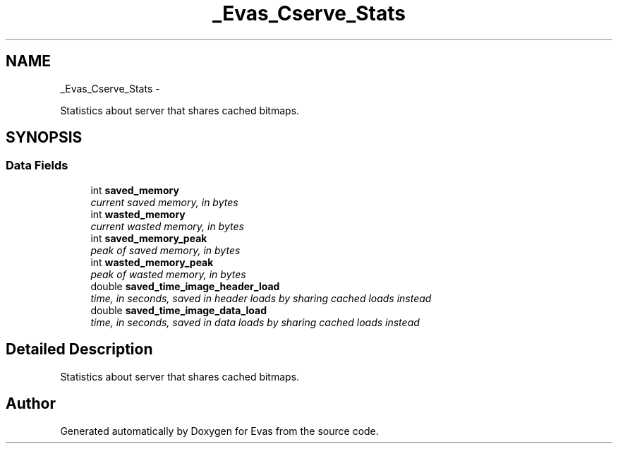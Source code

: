 .TH "_Evas_Cserve_Stats" 3 "Tue Apr 19 2011" "Evas" \" -*- nroff -*-
.ad l
.nh
.SH NAME
_Evas_Cserve_Stats \- 
.PP
Statistics about server that shares cached bitmaps.  

.SH SYNOPSIS
.br
.PP
.SS "Data Fields"

.in +1c
.ti -1c
.RI "int \fBsaved_memory\fP"
.br
.RI "\fIcurrent saved memory, in bytes \fP"
.ti -1c
.RI "int \fBwasted_memory\fP"
.br
.RI "\fIcurrent wasted memory, in bytes \fP"
.ti -1c
.RI "int \fBsaved_memory_peak\fP"
.br
.RI "\fIpeak of saved memory, in bytes \fP"
.ti -1c
.RI "int \fBwasted_memory_peak\fP"
.br
.RI "\fIpeak of wasted memory, in bytes \fP"
.ti -1c
.RI "double \fBsaved_time_image_header_load\fP"
.br
.RI "\fItime, in seconds, saved in header loads by sharing cached loads instead \fP"
.ti -1c
.RI "double \fBsaved_time_image_data_load\fP"
.br
.RI "\fItime, in seconds, saved in data loads by sharing cached loads instead \fP"
.in -1c
.SH "Detailed Description"
.PP 
Statistics about server that shares cached bitmaps. 

.SH "Author"
.PP 
Generated automatically by Doxygen for Evas from the source code.
